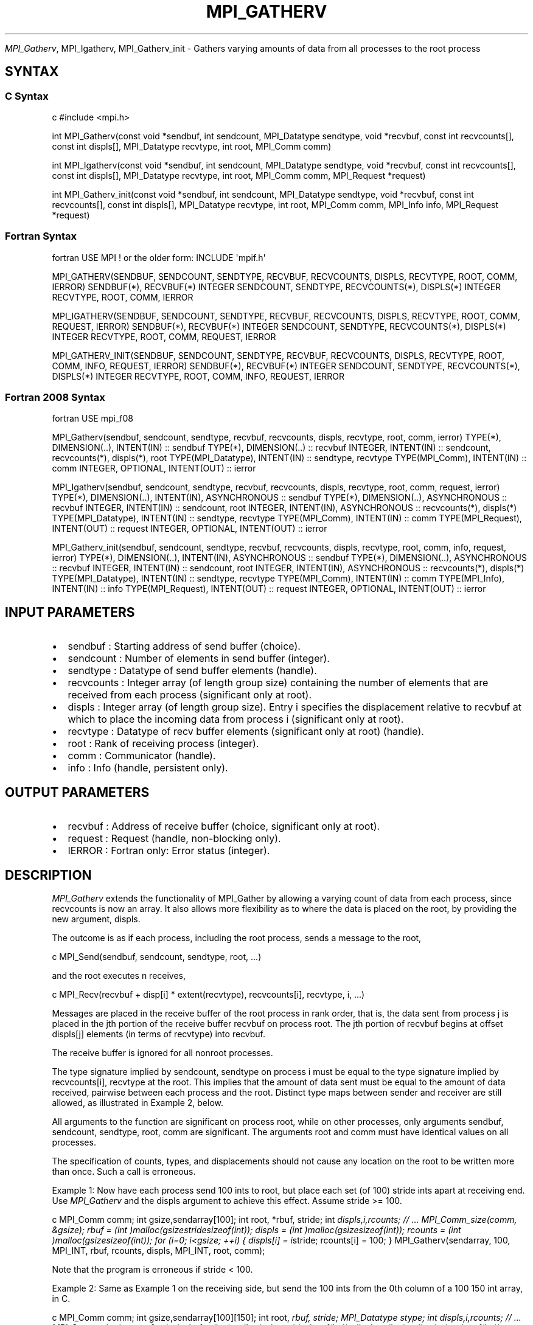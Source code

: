 .\" Man page generated from reStructuredText.
.
.TH "MPI_GATHERV" "3" "Feb 20, 2022" "" "Open MPI"
.
.nr rst2man-indent-level 0
.
.de1 rstReportMargin
\\$1 \\n[an-margin]
level \\n[rst2man-indent-level]
level margin: \\n[rst2man-indent\\n[rst2man-indent-level]]
-
\\n[rst2man-indent0]
\\n[rst2man-indent1]
\\n[rst2man-indent2]
..
.de1 INDENT
.\" .rstReportMargin pre:
. RS \\$1
. nr rst2man-indent\\n[rst2man-indent-level] \\n[an-margin]
. nr rst2man-indent-level +1
.\" .rstReportMargin post:
..
.de UNINDENT
. RE
.\" indent \\n[an-margin]
.\" old: \\n[rst2man-indent\\n[rst2man-indent-level]]
.nr rst2man-indent-level -1
.\" new: \\n[rst2man-indent\\n[rst2man-indent-level]]
.in \\n[rst2man-indent\\n[rst2man-indent-level]]u
..
.sp
\fI\%MPI_Gatherv\fP, MPI_Igatherv, MPI_Gatherv_init \- Gathers varying amounts of
data from all processes to the root process
.SH SYNTAX
.SS C Syntax
.sp
c #include <mpi.h>
.sp
int MPI_Gatherv(const void *sendbuf, int sendcount, MPI_Datatype
sendtype, void *recvbuf, const int recvcounts[], const int displs[],
MPI_Datatype recvtype, int root, MPI_Comm comm)
.sp
int MPI_Igatherv(const void *sendbuf, int sendcount, MPI_Datatype
sendtype, void *recvbuf, const int recvcounts[], const int displs[],
MPI_Datatype recvtype, int root, MPI_Comm comm, MPI_Request *request)
.sp
int MPI_Gatherv_init(const void *sendbuf, int sendcount, MPI_Datatype
sendtype, void *recvbuf, const int recvcounts[], const int displs[],
MPI_Datatype recvtype, int root, MPI_Comm comm, MPI_Info info,
MPI_Request *request)
.SS Fortran Syntax
.sp
fortran USE MPI ! or the older form: INCLUDE \(aqmpif.h\(aq
.sp
MPI_GATHERV(SENDBUF, SENDCOUNT, SENDTYPE, RECVBUF, RECVCOUNTS, DISPLS,
RECVTYPE, ROOT, COMM, IERROR) SENDBUF(*), RECVBUF(*) INTEGER SENDCOUNT,
SENDTYPE, RECVCOUNTS(*), DISPLS(*) INTEGER RECVTYPE, ROOT, COMM, IERROR
.sp
MPI_IGATHERV(SENDBUF, SENDCOUNT, SENDTYPE, RECVBUF, RECVCOUNTS, DISPLS,
RECVTYPE, ROOT, COMM, REQUEST, IERROR) SENDBUF(*), RECVBUF(*) INTEGER
SENDCOUNT, SENDTYPE, RECVCOUNTS(*), DISPLS(*) INTEGER RECVTYPE, ROOT,
COMM, REQUEST, IERROR
.sp
MPI_GATHERV_INIT(SENDBUF, SENDCOUNT, SENDTYPE, RECVBUF, RECVCOUNTS,
DISPLS, RECVTYPE, ROOT, COMM, INFO, REQUEST, IERROR) SENDBUF(*),
RECVBUF(*) INTEGER SENDCOUNT, SENDTYPE, RECVCOUNTS(*), DISPLS(*) INTEGER
RECVTYPE, ROOT, COMM, INFO, REQUEST, IERROR
.SS Fortran 2008 Syntax
.sp
fortran USE mpi_f08
.sp
MPI_Gatherv(sendbuf, sendcount, sendtype, recvbuf, recvcounts, displs,
recvtype, root, comm, ierror) TYPE(*), DIMENSION(..), INTENT(IN) ::
sendbuf TYPE(*), DIMENSION(..) :: recvbuf INTEGER, INTENT(IN) ::
sendcount, recvcounts(*), displs(*), root TYPE(MPI_Datatype), INTENT(IN)
:: sendtype, recvtype TYPE(MPI_Comm), INTENT(IN) :: comm INTEGER,
OPTIONAL, INTENT(OUT) :: ierror
.sp
MPI_Igatherv(sendbuf, sendcount, sendtype, recvbuf, recvcounts, displs,
recvtype, root, comm, request, ierror) TYPE(*), DIMENSION(..),
INTENT(IN), ASYNCHRONOUS :: sendbuf TYPE(*), DIMENSION(..), ASYNCHRONOUS
:: recvbuf INTEGER, INTENT(IN) :: sendcount, root INTEGER, INTENT(IN),
ASYNCHRONOUS :: recvcounts(*), displs(*) TYPE(MPI_Datatype), INTENT(IN)
:: sendtype, recvtype TYPE(MPI_Comm), INTENT(IN) :: comm
TYPE(MPI_Request), INTENT(OUT) :: request INTEGER, OPTIONAL, INTENT(OUT)
:: ierror
.sp
MPI_Gatherv_init(sendbuf, sendcount, sendtype, recvbuf, recvcounts,
displs, recvtype, root, comm, info, request, ierror) TYPE(*),
DIMENSION(..), INTENT(IN), ASYNCHRONOUS :: sendbuf TYPE(*),
DIMENSION(..), ASYNCHRONOUS :: recvbuf INTEGER, INTENT(IN) :: sendcount,
root INTEGER, INTENT(IN), ASYNCHRONOUS :: recvcounts(*), displs(*)
TYPE(MPI_Datatype), INTENT(IN) :: sendtype, recvtype TYPE(MPI_Comm),
INTENT(IN) :: comm TYPE(MPI_Info), INTENT(IN) :: info TYPE(MPI_Request),
INTENT(OUT) :: request INTEGER, OPTIONAL, INTENT(OUT) :: ierror
.SH INPUT PARAMETERS
.INDENT 0.0
.IP \(bu 2
sendbuf : Starting address of send buffer (choice).
.IP \(bu 2
sendcount : Number of elements in send buffer (integer).
.IP \(bu 2
sendtype : Datatype of send buffer elements (handle).
.IP \(bu 2
recvcounts : Integer array (of length group size) containing the
number of elements that are received from each process (significant
only at root).
.IP \(bu 2
displs : Integer array (of length group size). Entry i specifies the
displacement relative to recvbuf at which to place the incoming data
from process i (significant only at root).
.IP \(bu 2
recvtype : Datatype of recv buffer elements (significant only at
root) (handle).
.IP \(bu 2
root : Rank of receiving process (integer).
.IP \(bu 2
comm : Communicator (handle).
.IP \(bu 2
info : Info (handle, persistent only).
.UNINDENT
.SH OUTPUT PARAMETERS
.INDENT 0.0
.IP \(bu 2
recvbuf : Address of receive buffer (choice, significant only at
root).
.IP \(bu 2
request : Request (handle, non\-blocking only).
.IP \(bu 2
IERROR : Fortran only: Error status (integer).
.UNINDENT
.SH DESCRIPTION
.sp
\fI\%MPI_Gatherv\fP extends the functionality of MPI_Gather by allowing a
varying count of data from each process, since recvcounts is now an
array. It also allows more flexibility as to where the data is placed on
the root, by providing the new argument, displs.
.sp
The outcome is as if each process, including the root process, sends a
message to the root,
.sp
c MPI_Send(sendbuf, sendcount, sendtype, root, ...)
.sp
and the root executes n receives,
.sp
c MPI_Recv(recvbuf + disp[i] * extent(recvtype), recvcounts[i],
recvtype, i, ...)
.sp
Messages are placed in the receive buffer of the root process in rank
order, that is, the data sent from process j is placed in the jth
portion of the receive buffer recvbuf on process root. The jth portion
of recvbuf begins at offset displs[j] elements (in terms of recvtype)
into recvbuf.
.sp
The receive buffer is ignored for all nonroot processes.
.sp
The type signature implied by sendcount, sendtype on process i must be
equal to the type signature implied by recvcounts[i], recvtype at the
root. This implies that the amount of data sent must be equal to the
amount of data received, pairwise between each process and the root.
Distinct type maps between sender and receiver are still allowed, as
illustrated in Example 2, below.
.sp
All arguments to the function are significant on process root, while on
other processes, only arguments sendbuf, sendcount, sendtype, root, comm
are significant. The arguments root and comm must have identical values
on all processes.
.sp
The specification of counts, types, and displacements should not cause
any location on the root to be written more than once. Such a call is
erroneous.
.sp
Example 1: Now have each process send 100 ints to root, but place each
set (of 100) stride ints apart at receiving end. Use \fI\%MPI_Gatherv\fP and the
displs argument to achieve this effect. Assume stride >= 100.
.sp
c MPI_Comm comm; int gsize,sendarray[100]; int root, *rbuf, stride; int
\fIdispls,i,rcounts; // ... MPI_Comm_size(comm, &gsize); rbuf = (int
)malloc(gsizestridesizeof(int)); displs = (int
)malloc(gsizesizeof(int)); rcounts = (int )malloc(gsizesizeof(int));
for (i=0; i<gsize; ++i) { displs[i] = i\fPstride; rcounts[i] = 100; }
MPI_Gatherv(sendarray, 100, MPI_INT, rbuf, rcounts, displs, MPI_INT,
root, comm);
.sp
Note that the program is erroneous if stride < 100.
.sp
Example 2: Same as Example 1 on the receiving side, but send the 100
ints from the 0th column of a 100 150 int array, in C.
.sp
c MPI_Comm comm; int gsize,sendarray[100][150]; int root, \fIrbuf, stride;
MPI_Datatype stype; int displs,i,rcounts; // ... MPI_Comm_size(comm,
&gsize); rbuf = (int )malloc(gsizestridesizeof(int)); displs = (int
)malloc(gsizesizeof(int)); rcounts = (int )malloc(gsizesizeof(int));
for (i=0; i<gsize; ++i) { displs[i] = istride; rcounts[i] = 100; } /\fP
Create datatype for 1 column of array */ MPI_Type_vector(100, 1, 150,
MPI_INT, &stype); MPI_Type_commit( &stype ); MPI_Gatherv(sendarray, 1,
stype, rbuf, rcounts, displs, MPI_INT, root, comm);
.sp
Example 3: Process i sends (100\-i) ints from the ith column of a 100 x
150 int array, in C. It is received into a buffer with stride, as in the
previous two examples.
.sp
c MPI_Comm comm; int gsize,sendarray[100][150],*sptr; int root, \fIrbuf,
stride, myrank; MPI_Datatype stype; int displs,i,rcounts; // ...
MPI_Comm_size(comm, &gsize); MPI_Comm_rank( comm, &myrank ); rbuf = (int
)malloc(gsizestridesizeof(int)); displs = (int
)malloc(gsizesizeof(int)); rcounts = (int )malloc(gsizesizeof(int));
for (i=0; i<gsize; ++i) { displs[i] = istride; rcounts[i] = 100\-i; /\fP
note change from previous example \fI/ } /\fP Create datatype for the column
we are sending \fI/ MPI_Type_vector(100\-myrank, 1, 150, MPI_INT, &stype);
MPI_Type_commit( &stype ); /\fP sptr is the address of start of "myrank"
column */ sptr = &sendarray[0][myrank]; MPI_Gatherv(sptr, 1, stype,
rbuf, rcounts, displs, MPI_INT, root, comm);
.sp
Note that a different amount of data is received from each process.
.sp
Example 4: Same as Example 3, but done in a different way at the sending
end. We create a datatype that causes the correct striding at the
sending end so that we read a column of a C array.
.sp
c MPI_Comm comm; int gsize,sendarray[100][150],*sptr; int root, \fIrbuf,
stride, myrank, disp[2], blocklen[2]; MPI_Datatype stype,type[2]; int
displs,i,rcounts; // ... MPI_Comm_size(comm, &gsize); MPI_Comm_rank(
comm, &myrank ); rbuf = (int )alloc(gsizestridesizeof(int)); displs
\- (int )malloc(gsizesizeof(int)); rcounts \- (int
)malloc(gsizesizeof(int)); for (i=0; i<gsize; ++i) { displs[i] =
istride; rcounts[i] = 100\-i; } /\fP Create datatype for one int, with
extent of entire row \fI/ disp[0] = 0; disp[1] = 150\fPsizeof(int);
type[0] = MPI_INT; type[1] = MPI_UB; blocklen[0] = 1; blocklen[1] = 1;
MPI_Type_struct( 2, blocklen, disp, type, &stype ); MPI_Type_commit(
&stype ); sptr = &sendarray[0][myrank]; MPI_Gatherv(sptr, 100\-myrank,
stype, rbuf, rcounts, displs, MPI_INT, root, comm);
.sp
Example 5: Same as Example 3 at sending side, but at receiving side we
make the stride between received blocks vary from block to block.
.sp
c MPI_Comm comm; int gsize,sendarray[100][150],*sptr; int root, *rbuf,
*stride, myrank, bufsize; MPI_Datatype stype; int
*displs,i,\fIrcounts,offset; // ... MPI_Comm_size( comm, &gsize);
MPI_Comm_rank( comm, &myrank ); de = (int )malloc(gsizesizeof(int));
// ... /\fP stride[i] for i = 0 to gsize\-1 is set somehow */ /\fIset up
displs and rcounts vectors first */ displs = (int
)malloc(gsizesizeof(int)); rcounts = (int )malloc(gsizesizeof(int));
offset = 0; for (i=0; i<gsize; ++i) { displs[i] = offset; offset +=
stride[i]; rcounts[i] = 100\-i; } /\fP the required buffer size for rbuf is
now easily obtained \fI/ bufsize = displs[gsize\-1]+rcounts[gsize\-1]; rbuf
\- (int )malloc(bufsizesizeof(int)); /\fP Create datatype for the column
we are sending */ MPI_Type_vector(100\-myrank, 1, 150, MPI_INT, &stype);
MPI_Type_commit( &stype ); sptr = &sendarray[0][myrank];
MPI_Gatherv(sptr, 1, stype, rbuf, rcounts, displs, MPI_INT, root, comm);
.sp
Example 6: Process i sends num ints from the ith column of a 100 x 150
int array, in C. The complicating factor is that the various values of
num are not known to root, so a separate gather must first be run to
find these out. The data is placed contiguously at the receiving end.
.sp
c MPI_Comm comm; int gsize,sendarray[100][150],*sptr; int root, *rbuf,
stride, myrank, disp[2], blocklen[2]; MPI_Datatype stype,types[2]; int
*displs,i,*rcounts,num; // ... MPI_Comm_size( comm, &gsize);
MPI_Comm_rank( comm, &myrank ); /\fIFirst, gather nums to root */ rcounts
\- (int )malloc(gsizesizeof(int)); MPI_Gather( &num, 1, MPI_INT,
rcounts, 1, MPI_INT, root, comm); /\fP root now has correct rcounts, using
these we set
.INDENT 0.0
.IP \(bu 2
displs[] so that data is placed contiguously (or
.IP \(bu 2
concatenated) at receive end \fI/ displs = (int
)malloc(gsizesizeof(int)); displs[0] = 0; for (i=1; i<gsize; ++i) {
displs[i] = displs[i\-1]+rcounts[i\-1]; } /\fP And, create receive buffer
*/ rbuf = (int \fI)malloc(gsize\fP(displs[gsize\-1]+rcounts[gsize\-1])
\fIsizeof(int)); /\fP Create datatype for one int, with extent of entire
row \fI/ disp[0] = 0; disp[1] = 150\fPsizeof(int); type[0] = MPI_INT;
type[1] = MPI_UB; blocklen[0] = 1; blocklen[1] = 1; MPI_Type_struct(
2, blocklen, disp, type, &stype ); MPI_Type_commit( &stype ); sptr =
&sendarray[0][myrank]; MPI_Gatherv(sptr, num, stype, rbuf, rcounts,
displs, MPI_INT, root, comm);
.UNINDENT
.SH USE OF IN-PLACE OPTION
.sp
The in\-place option operates in the same way as it does for MPI_Gather\&.
When the communicator is an intracommunicator, you can perform a gather
operation in\-place (the output buffer is used as the input buffer). Use
the variable MPI_IN_PLACE as the value of the root process sendbuf. In
this case, sendcount and sendtype are ignored, and the contribution of
the root process to the gathered vector is assumed to already be in the
correct place in the receive buffer.
.sp
Note that MPI_IN_PLACE is a special kind of value; it has the same
restrictions on its use as MPI_BOTTOM.
.sp
Because the in\-place option converts the receive buffer into a
send\-and\-receive buffer, a Fortran binding that includes INTENT must
mark these as INOUT, not OUT.
.SH WHEN COMMUNICATOR IS AN INTER-COMMUNICATOR
.sp
When the communicator is an inter\-communicator, the root process in the
first group gathers data from all the processes in the second group. The
first group defines the root process. That process uses MPI_ROOT as the
value of its root argument. The remaining processes use MPI_PROC_NULL as
the value of their root argument. All processes in the second group use
the rank of that root process in the first group as the value of their
root argument. The send buffer argument of the processes in the first
group must be consistent with the receive buffer argument of the root
process in the second group.
.SH ERRORS
.sp
Almost all MPI routines return an error value; C routines as the value
of the function and Fortran routines in the last argument.
.sp
Before the error value is returned, the current MPI error handler is
called. By default, this error handler aborts the MPI job, except for
I/O function errors. The error handler may be changed with
MPI_Comm_set_errhandler; the predefined error handler MPI_ERRORS_RETURN
may be used to cause error values to be returned. Note that MPI does not
guarantee that an MPI program can continue past an error.
.sp
\fBSEE ALSO:\fP
.INDENT 0.0
.INDENT 3.5
MPI_Gather
.UNINDENT
.UNINDENT
.SH COPYRIGHT
2020, The Open MPI Community
.\" Generated by docutils manpage writer.
.
